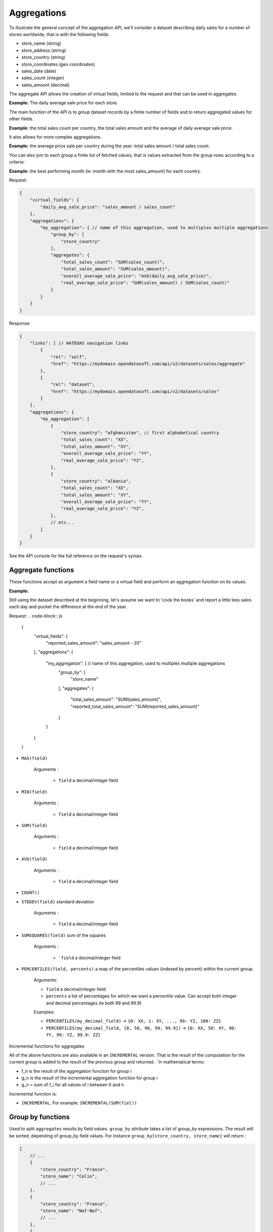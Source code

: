 Aggregations
============

To illustrate the general concept of the aggregation API, we'll consider a dataset describing daily sales for a number
of stores worldwide, that is with the following fields:

* store_name (string)
* store_address (string)
* store_country (string)
* store_coordinates (geo coordinates)
* sales_date (date)
* sales_count (integer)
* sales_amount (decimal)

The aggregate API allows the creation of virtual fields, limited to the request and that can be used in aggregates.

**Example:** The daily average sale price for each store.

The main function of the API is to group dataset records by a finite number of fields and to return aggregated values
for other fields.

**Example:** the total sales count per country, the total sales amount and the average of daily average sale price.

It also allows for more complex aggregations.

**Example:** the average price sale per country during the year: total sales amount / total sales count.

You can also join to each group a finite list of fetched values, that is values extracted from the group rows according
to a criteria:

**Example:** the best performing month (ie: month with the most sales_amount) for each country.

Request:

.. code-block:: js

    {
        "virtual_fields": {
            "daily_avg_sale_price": "sales_amount / sales_count"
        },
        "aggregations": {
            "my_aggregation": { // name of this aggregation, used to multiplex multiple aggregations
                "group_by": [
                    "store_country"
                ],
                "aggregates": {
                    "total_sales_count": "SUM(sales_count)",
                    "total_sales_amount": "SUM(sales_amount)",
                    "overall_average_sale_price": "AVG(daily_avg_sale_price)",
                    "real_average_sale_price": "SUM(sales_amount) / SUM(sales_count)"
                }
            }
        }
    }

Response:

.. code-block:: js

    {
        "links": [ // HATEOAS navigation links
            {
                "rel": "self",
                "href": "https://mydomain.opendatasoft.com/api/v2/datasets/sales/aggregate"
            },
            {
                "rel": "dataset",
                "href": "https://mydomain.opendatasoft.com/api/v2/datasets/sales"
            }
        ],
        "aggregations": {
            "my_aggregation": [
                {
                    "store_country": "afghanistan", // first alphabetical country
                    "total_sales_count": "XX",
                    "total_sales_amount": "XY",
                    "overall_average_sale_price": "YY",
                    "real_average_sale_price": "YZ",
                },
                {
                    "store_country": "albania",
                    "total_sales_count": "XX",
                    "total_sales_amount": "XY",
                    "overall_average_sale_price": "YY",
                    "real_average_sale_price": "YZ",
                },
                // etc...
            ]
        }
    }

See the API console for the full reference on the request's syntax.

Aggregate functions
-------------------

These functions accept as argument a field name or a virtual field and perform an aggregation function on its values.

**Example:**

Still using the dataset described at the beginning, let's assume we want to 'cook the books' and report a
little less sales each day and pocket the difference at the end of the year.

Request:
.. code-block:: js

    {
        "virtual_fields": {
            "reported_sales_amount": "sales_amount - 20"
        },
        "aggregations": {
            "my_aggregation": { // name of this aggregation, used to multiplex multiple aggregations
                "group_by": [
                    "store_name"
                ],
                "aggregates": {
                    "total_sales_amount": "SUM(sales_amount)",
                    "reported_total_sales_amount": "SUM(reported_sales_amount)"
                }
            }
        }
    }


* ``MAX(field)``

    Arguments :

       * ``field`` a decimal/integer field

* ``MIN(field)``

    Arguments :

       * ``field`` a decimal/integer field

* ``SUM(field)``

    Arguments :

       * ``field`` a decimal/integer field

* ``AVG(field)``

    Arguments :

       * ``field`` a decimal/integer field

* ``COUNT()``

* ``STDDEV(field)`` standard deviation

    Arguments :

       * ``field`` a decimal/integer field

* ``SUMSQUARES(field)`` sum of the squares

    Arguments :

       * ```field`` a decimal/integer field

* ``PERCENTILES(field, percents)`` a map of the  percentiles values (indexed by percent) within the current group.

    Arguments:

    * ``field`` a decimal/integer field
    * ``percents`` a list of percentages for which we want a percentile value. Can accept both integer and decimal percentages (ie both 99 and 99.9)

    Examples:

    * ``PERCENTILES(my_decimal_field)`` -> ``{0: XX, 1: XY, ..., 99: YZ, 100: ZZ}``
    * ``PERCENTILES(my_decimal_field, [0, 50, 90, 99, 99.9])`` -> ``{0: XX, 50: XY, 90: YY, 99: YZ, 99.9: ZZ}``


Incremental functions for aggregates

All of the above functions are also available in an ``INCREMENTAL`` version. That is the result of the computation for the
current group is added to the result of the previous group and returned.
`
In mathematical terms:

* f_n is the result of the aggregation function for group i
* g_n is the result of the incremental aggregation function for group i
* g_n = sum of f_i for all values of i between 0 and n

Incremental function is:

* ``INCREMENTAL``. For example: ``INCREMENTAL(SUM(fiel))``


Group by functions
------------------

Used to split ``aggregates`` results by field values.
``group_by`` attribute takes a list of group_by expressions.
The result will be sorted, depending of group_by field values.
For instance ``group_by[store_country, store_name]`` will return :

.. code-block:: js

    [
        // ...
        {
            "store_country": "France",
            "store_name": "Celio",
            // ...
        },
        {
            "store_country": "France",
            "store_name": "Naf-Naf",
            // ...
        },
        {
            "store_country": "USA",
            "store_name": "Nike",
            // ...
        },
        {
            "store_country": "USA",
            "store_name": "Reebok",
            // ...
        },
        // ...
    ]

A group_by name needs to be set for complex group_by expression (date or range).
A valid name is composed of lower chars [a-z] and digit [0-9] and ``_``.
The group_by expression becomes a dict containing aggregation name and aggregation expression:

Example:

.. code-block:: js

    {
        "group_by" = [{
            "name": "year",
            "expr": "format_date(my_date_field, 'YYYY')"
        }]
    }

Simple field
~~~~~~~~~~~~

Group by all field values.
For instance ``group_by:[field_name]`` group by ``aggregates`` functions by every values of ``field_name`` field.

..
    Geo functions
    ~~~~~~~~~~~~~

    * ``cluster(geometries, zoom, distance, return_convex_hull)`` Build a cluster from a group of rows.

        Return value:

    .. code-block:: json

            {
                "center": [latitude, longitude],
                "convex_hull": // a polygon geometry
            }

    Arguments:

    * ``geometries`` either the name of field containing geodata or litteral geodata
    * ``zoom`` the zoom level of the map representation
    * ``distance`` the minimum d`istance (in px) between two adjacents clusters in the map representation
    * ``return_convex_hull`` is a boolean (default: false) telling whether the cluster should include its convex hull, its
    polygon enveloppe, alongside the center.

    * ``convex_hull(geometries)`` Return the convex hull (ie the envelopping convex shape) of the geometries

        Arguments:

        * ``geometries`` either the name of field containing geodata or litteral geodata

    * ``geodigest(geometry)`` Return the geodigest (ie the hash) of the geometry for easy matching.

        Arguments:
        * ``geometry`` a geo shape or a the name of a field containing geo shapes.

    * ``geogrid(geometry)`` Return the geohash id of the grid the geometry falls in.

        Arguments:
        * ``geometry`` a geo point or a the name of a field containing geo points.

    * ``BBOX(geometries)`` return the bounding box of all of the geometries

        Arguments:
        * ``geometries`` can be either a litteral geometry list or the name of a field (in an aggregate)

Date functions
~~~~~~~~~~~~~~

* ``date(myfield, format)`` Format a date object

    Arguments:

    * ``myfield`` a date/datetime field
    * ``format`` a string (see below for accepted values)

    Example:

    * format_date(myfield, 'yyyy-MM-dd HH:mm:ss')

    Format options:

    The ``date`` method is a wrapper for http://joda-time.sourceforge.net/apidocs/org/joda/time/format/DateTimeFormat.html and therefore accepts the same inputs.

    * *G* era (text) example: AD
    * *C* century of era (>=0) (number) example: 20
    * *Y* year of era (>=0) (year) example: 1996
    * *x* weekyear (year) example: 1996
    * *w* week of weekyear (number) example: 27
    * *e* day of week (number) example: 2
    * *E* day of week (text) example: Tuesday; Tue
    * *y* year (year) example: 1996
    * *D* day of year (number) example: 189
    * *M* month of year (month) example: July; Jul; 07
    * *d* day of month (number) example: 10
    * *a* halfday of day (text) example: PM
    * *K* hour of halfday (0~11) (number) example: 0
    * *h* clockhour of halfday (1~12) (number) example: 12
    * *H* hour of day (0~23) (number) example: 0
    * *k* clockhour of day (1~24) (number) example: 24
    * *m* minute of hour (number) example: 30
    * *s* second of minute (number) example: 55
    * *S* fraction of second (number) example: 978
    * *z* time zone (text) example: Pacific Standard Time; PST
    * *Z* time zone offset/id (zone) example: -0800; -08:00; America/Los_Angeles
    * *'* escape for text (delimiter)
    * *''* single quote (literal) example: '

    The count of pattern letters determine the format.

    * *Text* If the number of pattern letters is 4 or more, the full form is used; otherwise a short or abbreviated form is used if available.
    * *Number* The minimum number of digits. Shorter numbers are zero-padded to this amount.
    * *Year* Numeric presentation for year and weekyear fields are handled specially. For example, if the count of 'y' is 2, the year will be displayed as the zero-based year of the century, which is two digits.
    * *Month* 3 or over, use text, otherwise use number.
    * *Zone* 'Z' outputs offset without a colon, 'ZZ' outputs the offset with a colon, 'ZZZ' or more outputs the zone id.
    * *Zone names* Time zone names ('z') cannot be parsed.

    Any characters in the pattern that are not in the ranges of ['a'..'z'] and ['A'..'Z'] will be treated as quoted text. For instance, characters like ':', '.', ' ', '#' and '?' will appear in the resulting time text even they are not embraced within single quotes.


**Example:**

.. code-block:: js

    {
        "aggregations": {
            "my_aggregation": { // name of this aggregation, used to multiplex multiple aggregations
                "group_by": [
                    {
                        "name": "year_month",
                        "expr": "date(sales_date, 'YYYY-MM')"
                    }
                ],
                "aggregates": {
                    "total_sales_count": "SUM(sales_count)"
                }
            }
        }
    }

Range functions
~~~~~~~~~~~~~~~

The following functions all perform discretization functions on the dataset's values.

In all of them, ``myfield`` is an integer or decimal field.

* ``range(myfield, equi(num_ranges, lowest_boundary, highest_boundary))``

    Divides the [lowest_boundary, highest_boundary] global value interval in num_ranges equally wide sub ranges.

    If lowest_boundary (resp. highest_boundary) is not set, then the lowest_boundary (resp. highest_boundary) of the
    global interval  will be the  minimum (resp. maximum) value of the dataset.

    If lowest_boundary (resp. highest_boundary) is higher (resp. lower) than the mininum (resp. maximum) value of the
    dataset, an additional sub range [min_value; lowest_boundary[ (resp. [highest_boundary; max_value]) will be added
    to the num_ranges sub-ranges.

    Arguments:

    * ``myfield`` **required** a decimal field
    * ``num_ranges`` **required** number of ranges to create from the values
    * ``lowest_boundary`` **optional** lowest boundary of the num_ranges ranges
    * ``highest_boundary`` **optional** highest boundary of the num_ranges ranges

    Example:
    myfield values are [ -5, -2, -1, 0, 3, 4, 5, 120]

    * ``range(myfield, equi(5))`` will create the subranges

        * [-5; 20[``
        * [20; 45[
        * [45; 70[
        * [70; 95[
        * [95; 120]

    * ``range(myfield, equi(5, lowest_boundary=0))`` will create the subranges

        * [-5; 0[
        * [0; 24[
        * [24; 48[
        * [48; 72[
        * [72; 96[
        * [96; 120]

    * ``range(myfield, equi(5, highest_boundary=10))`` will create the subranges

        * [-5; -2[
        * [-2; 1[
        * [1; 4[
        * [4; 7[
        * [7; 10[
        * [10; 120]

    * ``range(myfield, equi(5, lowest_boundary=0, highest_boundary=10))`` will create the subranges

        * [-5; 0[
        * [0; 2[
        * [2; 4[
        * [4; 6[
        * [6; 8[
        * [8; 10[
        * [10; 120]

* ``range(myfield, static(divisions))``

    Divides the full range of myfield values in sub ranges delimited by the values set in divisions.

    If the minimum (resp. maximum) existing value of myfield in lower (resp. higher) than the lowest (resp. highest)
    division value, an additional range will be added so that all of myfield values are accounted for.

    Arguments:

    * ``myfield`` **required** a decimal field
    * ``division`` **required** an ordered (ASC) list of decimal values

    Example:
    myfield values are [ -5, -2, -1, 0, 3, 4, 5, 120]

    * ``range(myfield, static([-1000, -10, -1, 0, 1, 10, 1000]))`` will create the sub ranges

        * [-1000; -10[
        * [-10; -1[
        * [-1; 0[
        * [0; 1[
        * [1; 10[
        * [10; 1000]

    * ``range(myfield, static([-10, 0, 10]))`` will create the sub ranges

        * [-10; 0[
        * [0; 10[
        * [10; 120[

    * ``range(myfield, static([0, 10, 100, 1000]))`` will create the sub ranges

        * [-10; 0[
        * [0; 10[
        * [10; 100[
        * [100; 1000]

* ``range(myfield, percentile())`` Return the number of the percentile within which myfield's value lies. (default: [1, 5, 25, 50, 75, 95, 99])
* ``range(myfield, median())`` Return the number of the median within which myfield's value lies.
* ``range(myfield, decile())`` Return the number of the decile within which myfield's value lies. (1 to 10)
* ``range(myfield, quartile())`` Return the number of the quartile within which myfield's value lies. (1 to 4)
